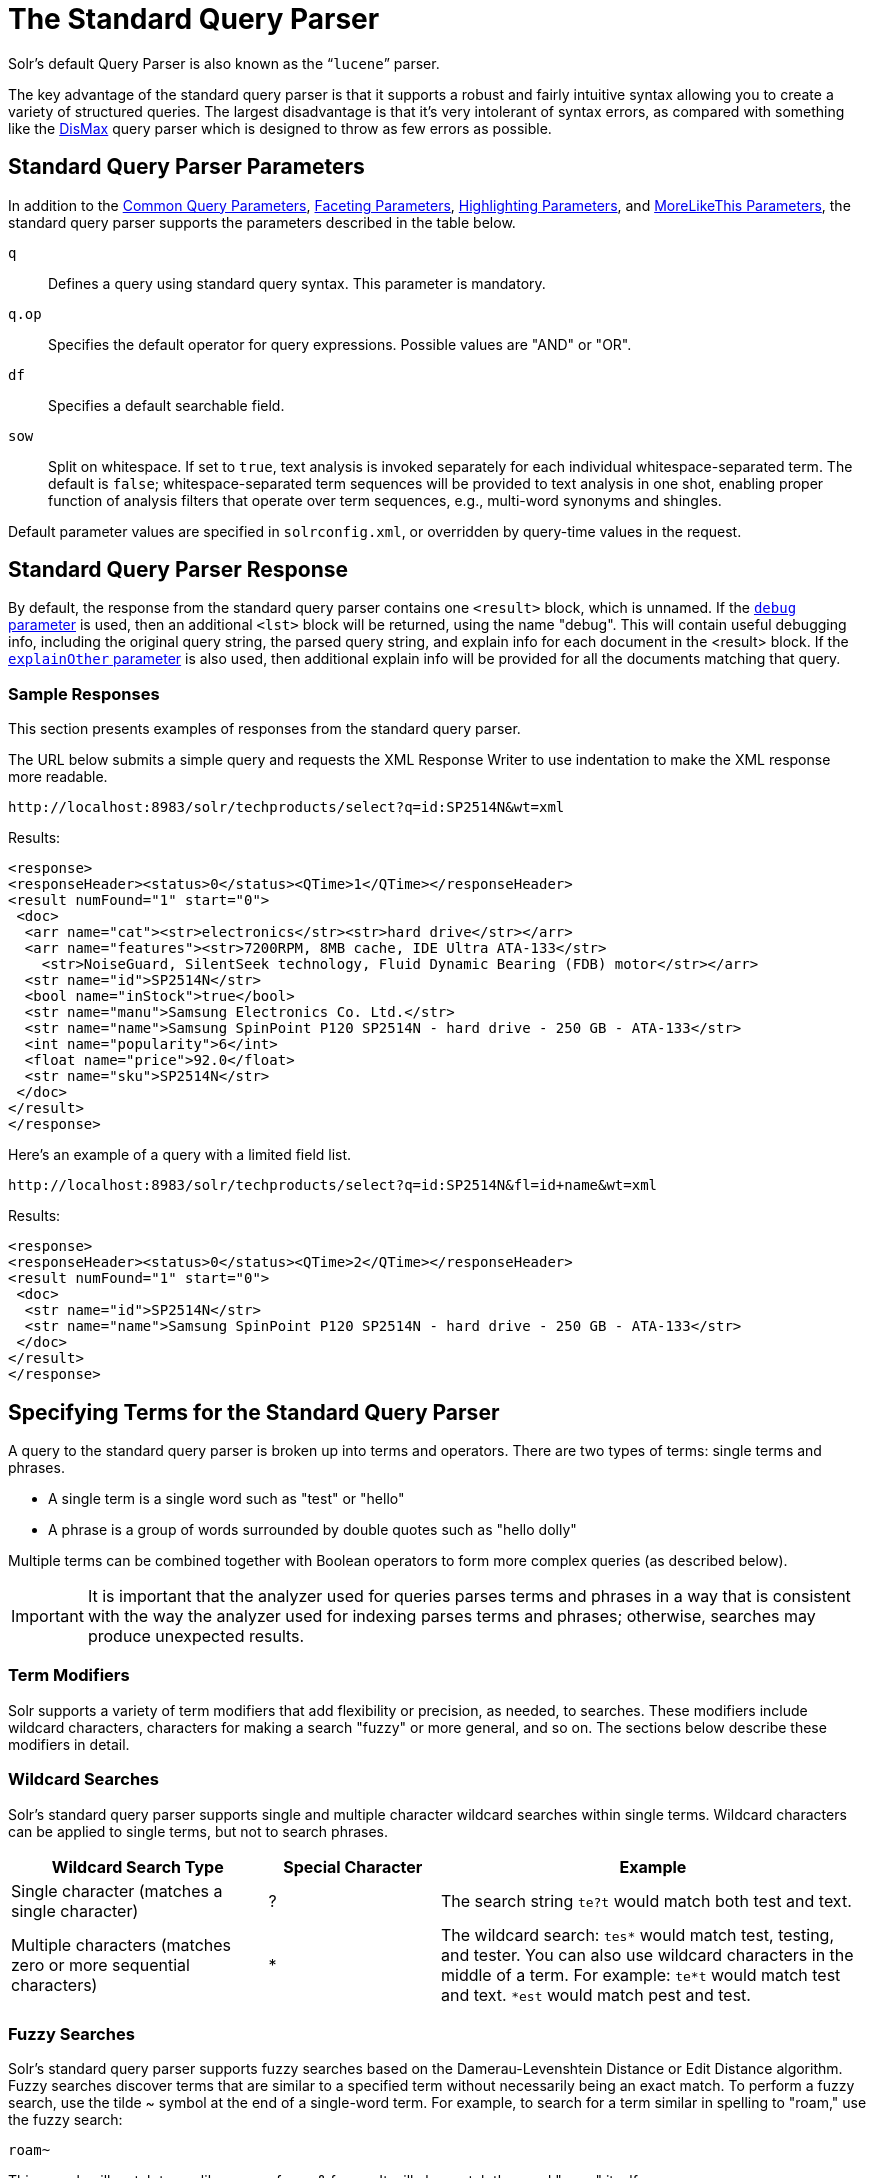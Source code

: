 = The Standard Query Parser
// Licensed to the Apache Software Foundation (ASF) under one
// or more contributor license agreements.  See the NOTICE file
// distributed with this work for additional information
// regarding copyright ownership.  The ASF licenses this file
// to you under the Apache License, Version 2.0 (the
// "License"); you may not use this file except in compliance
// with the License.  You may obtain a copy of the License at
//
//   http://www.apache.org/licenses/LICENSE-2.0
//
// Unless required by applicable law or agreed to in writing,
// software distributed under the License is distributed on an
// "AS IS" BASIS, WITHOUT WARRANTIES OR CONDITIONS OF ANY
// KIND, either express or implied.  See the License for the
// specific language governing permissions and limitations
// under the License.

Solr's default Query Parser is also known as the "```lucene```" parser.

The key advantage of the standard query parser is that it supports a robust and fairly intuitive syntax allowing you to create a variety of structured queries. The largest disadvantage is that it's very intolerant of syntax errors, as compared with something like the <<the-dismax-query-parser.adoc#the-dismax-query-parser,DisMax>> query parser which is designed to throw as few errors as possible.

== Standard Query Parser Parameters

In addition to the <<common-query-parameters.adoc#common-query-parameters,Common Query Parameters>>, <<faceting.adoc#faceting,Faceting Parameters>>, <<highlighting.adoc#highlighting,Highlighting Parameters>>, and <<morelikethis.adoc#morelikethis,MoreLikeThis Parameters>>, the standard query parser supports the parameters described in the table below.

`q`::
Defines a query using standard query syntax. This parameter is mandatory.

`q.op`::
Specifies the default operator for query expressions. Possible values are "AND" or "OR".

`df`::
Specifies a default searchable field.

`sow`::
Split on whitespace. If set to `true`, text analysis is invoked separately for each individual whitespace-separated term.  The default is `false`; whitespace-separated term sequences will be provided to text analysis in one shot, enabling proper function of analysis filters that operate over term sequences, e.g., multi-word synonyms and shingles.

Default parameter values are specified in `solrconfig.xml`, or overridden by query-time values in the request.

== Standard Query Parser Response

By default, the response from the standard query parser contains one `<result>` block, which is unnamed. If the <<common-query-parameters.adoc#debug-parameter,`debug` parameter>> is used, then an additional `<lst>` block will be returned, using the name "debug". This will contain useful debugging info, including the original query string, the parsed query string, and explain info for each document in the <result> block. If the <<common-query-parameters.adoc#explainother-parameter,`explainOther` parameter>> is also used, then additional explain info will be provided for all the documents matching that query.

=== Sample Responses

This section presents examples of responses from the standard query parser.

The URL below submits a simple query and requests the XML Response Writer to use indentation to make the XML response more readable.

`\http://localhost:8983/solr/techproducts/select?q=id:SP2514N&wt=xml`

Results:

[source,xml]
----
<response>
<responseHeader><status>0</status><QTime>1</QTime></responseHeader>
<result numFound="1" start="0">
 <doc>
  <arr name="cat"><str>electronics</str><str>hard drive</str></arr>
  <arr name="features"><str>7200RPM, 8MB cache, IDE Ultra ATA-133</str>
    <str>NoiseGuard, SilentSeek technology, Fluid Dynamic Bearing (FDB) motor</str></arr>
  <str name="id">SP2514N</str>
  <bool name="inStock">true</bool>
  <str name="manu">Samsung Electronics Co. Ltd.</str>
  <str name="name">Samsung SpinPoint P120 SP2514N - hard drive - 250 GB - ATA-133</str>
  <int name="popularity">6</int>
  <float name="price">92.0</float>
  <str name="sku">SP2514N</str>
 </doc>
</result>
</response>
----

Here's an example of a query with a limited field list.

`\http://localhost:8983/solr/techproducts/select?q=id:SP2514N&fl=id+name&wt=xml`

Results:

[source,xml]
----
<response>
<responseHeader><status>0</status><QTime>2</QTime></responseHeader>
<result numFound="1" start="0">
 <doc>
  <str name="id">SP2514N</str>
  <str name="name">Samsung SpinPoint P120 SP2514N - hard drive - 250 GB - ATA-133</str>
 </doc>
</result>
</response>
----

== Specifying Terms for the Standard Query Parser

A query to the standard query parser is broken up into terms and operators. There are two types of terms: single terms and phrases.

* A single term is a single word such as "test" or "hello"
* A phrase is a group of words surrounded by double quotes such as "hello dolly"

Multiple terms can be combined together with Boolean operators to form more complex queries (as described below).

IMPORTANT: It is important that the analyzer used for queries parses terms and phrases in a way that is consistent with the way the analyzer used for indexing parses terms and phrases; otherwise, searches may produce unexpected results.

=== Term Modifiers

Solr supports a variety of term modifiers that add flexibility or precision, as needed, to searches. These modifiers include wildcard characters, characters for making a search "fuzzy" or more general, and so on. The sections below describe these modifiers in detail.

=== Wildcard Searches

Solr's standard query parser supports single and multiple character wildcard searches within single terms. Wildcard characters can be applied to single terms, but not to search phrases.

// TODO: Change column width to %autowidth.spread when https://github.com/asciidoctor/asciidoctor-pdf/issues/599 is fixed

[cols="30,20,50",options="header"]
|===
|Wildcard Search Type |Special Character |Example
|Single character (matches a single character) |? |The search string `te?t` would match both test and text.
|Multiple characters (matches zero or more sequential characters) |* |The wildcard search: `tes*` would match test, testing, and tester. You can also use wildcard characters in the middle of a term. For example: `te*t` would match test and text. `*est` would match pest and test.
|===

=== Fuzzy Searches

Solr's standard query parser supports fuzzy searches based on the Damerau-Levenshtein Distance or Edit Distance algorithm. Fuzzy searches discover terms that are similar to a specified term without necessarily being an exact match. To perform a fuzzy search, use the tilde ~ symbol at the end of a single-word term. For example, to search for a term similar in spelling to "roam," use the fuzzy search:

`roam~`

This search will match terms like roams, foam, & foams. It will also match the word "roam" itself.

An optional distance parameter specifies the maximum number of edits allowed, between 0 and 2, defaulting to 2. For example:

`roam~1`

This will match terms like roams & foam - but not foams since it has an edit distance of "2".

IMPORTANT: In many cases, stemming (reducing terms to a common stem) can produce similar effects to fuzzy searches and wildcard searches.

=== Proximity Searches

A proximity search looks for terms that are within a specific distance from one another.

To perform a proximity search, add the tilde character ~ and a numeric value to the end of a search phrase. For example, to search for a "apache" and "jakarta" within 10 words of each other in a document, use the search:

`"jakarta apache"~10`

The distance referred to here is the number of term movements needed to match the specified phrase. In the example above, if "apache" and "jakarta" were 10 spaces apart in a field, but "apache" appeared before "jakarta", more than 10 term movements would be required to move the terms together and position "apache" to the right of "jakarta" with a space in between.

=== Existence Searches

An existence search for a field matches all documents where a value exists for that field.
To query for a field existing, simply use a wildcard instead of a term in the search.

`field:*`

A field will be considered to "exist" if it has any value, even values which are often considered "not existent". (e.g., `NaN`, `""`, etc.)

=== Range Searches

A range search specifies a range of values for a field (a range with an upper bound and a lower bound). The query matches documents whose values for the specified field or fields fall within the range. Range queries can be inclusive or exclusive of the upper and lower bounds. Sorting is done lexicographically, except on numeric fields. For example, the range query below matches all documents whose `popularity` field has a value between 52 and 10,000, inclusive.

`popularity:[52 TO 10000]`

Range queries are not limited to date fields or even numerical fields. You could also use range queries with non-date fields:

`title:{Aida TO Carmen}`

This will find all documents whose titles are between Aida and Carmen, but not including Aida and Carmen.

The brackets around a query determine its inclusiveness.

* Square brackets `[` & `]` denote an inclusive range query that matches values including the upper and lower bound.
* Curly brackets `{` & `}` denote an exclusive range query that matches values between the upper and lower bounds, but excluding the upper and lower bounds themselves.
* You can mix these types so one end of the range is inclusive and the other is exclusive. Here's an example: `count:{1 TO 10]`

Wildcards, `*`, can also be used for either or both endpoints to specify an open-ended range query.
This is a <<#differences-between-lucenes-classic-query-parser-and-solrs-standard-query-parser,divergence from Lucene's Classic Query Parser>>.

* `field:[* TO 100]` finds all field values less than or equal to 100.
* `field:[100 TO *]` finds all field values greater than or equal to 100.
* `field:[* TO *]` finds any document with a value between the effective values of -Infinity and +Infinity for that field type.


[NOTE]
.Matching `NaN` values with wildcards
====
For most fields, unbounded range queries, `field:[* TO *]`, are equivalent to existence queries, `field: *` .
However for float/double types that support `NaN` values, these two queries perform differently.

* `field:*` matches all existing values, including `NaN`
* `field:[* TO *]` matches all real values, excluding `NaN`
====


=== Boosting a Term with "^"

Lucene/Solr provides the relevance level of matching documents based on the terms found. To boost a term use the caret symbol `^` with a boost factor (a number) at the end of the term you are searching. The higher the boost factor, the more relevant the term will be.

Boosting allows you to control the relevance of a document by boosting its term. For example, if you are searching for

"jakarta apache" and you want the term "jakarta" to be more relevant, you can boost it by adding the ^ symbol along with the boost factor immediately after the term. For example, you could type:

`jakarta^4 apache`

This will make documents with the term jakarta appear more relevant. You can also boost Phrase Terms as in the example:

`"jakarta apache"^4 "Apache Lucene"`

By default, the boost factor is 1. Although the boost factor must be positive, it can be less than 1 (for example, it could be 0.2).


=== Constant Score with "^="

Constant score queries are created with `<query_clause>^=<score>`, which sets the entire clause to the specified score for any documents matching that clause. This is desirable when you only care about matches for a particular clause and don't want other relevancy factors such as term frequency (the number of times the term appears in the field) or inverse document frequency (a measure across the whole index for how rare a term is in a field).

Example:

[source,text]
(description:blue OR color:blue)^=1.0 text:shoes

== Querying Specific Fields

Data indexed in Solr is organized in fields, which are <<defining-fields.adoc#defining-fields,defined in the Solr Schema>>. Searches can take advantage of fields to add precision to queries. For example, you can search for a term only in a specific field, such as a title field.

The Schema defines one field as a default field. If you do not specify a field in a query, Solr searches only the default field. Alternatively, you can specify a different field or a combination of fields in a query.

To specify a field, type the field name followed by a colon ":" and then the term you are searching for within the field.

For example, suppose an index contains two fields, title and text,and that text is the default field. If you want to find a document called "The Right Way" which contains the text "don't go this way," you could include either of the following terms in your search query:

`title:"The Right Way" AND text:go`

`title:"Do it right" AND go`

Since text is the default field, the field indicator is not required; hence the second query above omits it.

The field is only valid for the term that it directly precedes, so the query `title:Do it right` will find only "Do" in the title field. It will find "it" and "right" in the default field (in this case the text field).

== Boolean Operators Supported by the Standard Query Parser

Boolean operators allow you to apply Boolean logic to queries, requiring the presence or absence of specific terms or conditions in fields in order to match documents. The table below summarizes the Boolean operators supported by the standard query parser.

// TODO: Change column width to %autowidth.spread when https://github.com/asciidoctor/asciidoctor-pdf/issues/599 is fixed

[cols="20,40,40",options="header"]
|===
|Boolean Operator |Alternative Symbol |Description
|AND |`&&` |Requires both terms on either side of the Boolean operator to be present for a match.
|NOT |`!` |Requires that the following term not be present.
|OR |`\|\|` |Requires that either term (or both terms) be present for a match.
| |`+` |Requires that the following term be present.
| |`-` |Prohibits the following term (that is, matches on fields or documents that do not include that term). The `-` operator is functionally similar to the Boolean operator `!`. Because it's used by popular search engines such as Google, it may be more familiar to some user communities.
|===

Boolean operators allow terms to be combined through logic operators. Lucene supports AND, "`+`", OR, NOT and "`-`" as Boolean operators.

IMPORTANT: When specifying Boolean operators with keywords such as AND or NOT, the keywords must appear in all uppercase.

NOTE: The standard query parser supports all the Boolean operators listed in the table above. The DisMax query parser supports only `+` and `-`.

The OR operator is the default conjunction operator. This means that if there is no Boolean operator between two terms, the OR operator is used. The OR operator links two terms and finds a matching document if either of the terms exist in a document. This is equivalent to a union using sets. The symbol || can be used in place of the word OR.

To search for documents that contain either "jakarta apache" or just "jakarta," use the query:

`"jakarta apache" jakarta`

or

`"jakarta apache" OR jakarta`

=== The Boolean Operator "+"

The `+` symbol (also known as the "required" operator) requires that the term after the `+` symbol exist somewhere in a field in at least one document in order for the query to return a match.

For example, to search for documents that must contain "jakarta" and that may or may not contain "lucene," use the following query:

`+jakarta lucene`

NOTE: This operator is supported by both the standard query parser and the DisMax query parser.

=== The Boolean Operator AND ("&&")

The AND operator matches documents where both terms exist anywhere in the text of a single document. This is equivalent to an intersection using sets. The symbol `&&` can be used in place of the word AND.

To search for documents that contain "jakarta apache" and "Apache Lucene," use either of the following queries:

`"jakarta apache" AND "Apache Lucene"`

`"jakarta apache" && "Apache Lucene"`


=== The Boolean Operator NOT ("!")

The NOT operator excludes documents that contain the term after NOT. This is equivalent to a difference using sets. The symbol `!` can be used in place of the word NOT.

The following queries search for documents that contain the phrase "jakarta apache" but do not contain the phrase "Apache Lucene":

`"jakarta apache" NOT "Apache Lucene"`

`"jakarta apache" ! "Apache Lucene"`

=== The Boolean Operator "-"

The `-` symbol or "prohibit" operator excludes documents that contain the term after the `-` symbol.

For example, to search for documents that contain "jakarta apache" but not "Apache Lucene," use the following query:

`"jakarta apache" -"Apache Lucene"`

=== Escaping Special Characters

Solr gives the following characters special meaning when they appear in a query:

`+` `-` `&&` `||` `!` `(` `)` `{` `}` `[` `]` `^` `"` `~` `*` `?` `:` `/`

To make Solr interpret any of these characters literally, rather as a special character, precede the character with a backslash character `\`. For example, to search for (1+1):2 without having Solr interpret the plus sign and parentheses as special characters for formulating a sub-query with two terms, escape the characters by preceding each one with a backslash:

[source,plain]
----
\(1\+1\)\:2
----

== Grouping Terms to Form Sub-Queries

Lucene/Solr supports using parentheses to group clauses to form sub-queries. This can be very useful if you want to control the Boolean logic for a query.

The query below searches for either "jakarta" or "apache" and "website":

`(jakarta OR apache) AND website`

This adds precision to the query, requiring that the term "website" exist, along with either term "jakarta" and "apache."

=== Grouping Clauses within a Field

To apply two or more Boolean operators to a single field in a search, group the Boolean clauses within parentheses. For example, the query below searches for a title field that contains both the word "return" and the phrase "pink panther":

`title:(+return +"pink panther")`

== Comments in Queries

C-Style comments are supported in query strings.

Example:

`"jakarta apache" /* this is a comment in the middle of a normal query string */ OR jakarta`

Comments may be nested.

== Differences between Lucene's Classic Query Parser and Solr's Standard Query Parser

Solr's standard query parser originated as a variation of Lucene's "classic" QueryParser.  It diverges in the following ways:

* A `*` may be used for either or both endpoints to specify an open-ended range query, or by itself as an existence query.
** `field:[* TO 100]` finds all field values less than or equal to 100
** `field:[100 TO *]` finds all field values greater than or equal to 100
** `field:[* TO *]` finds all documents where the field has a value between `-Infinity` and `Infinity`, excluding `NaN`.
** `field:*` finds all documents where the field exists (i.e., has any value).
* Pure negative queries (all clauses prohibited) are allowed (only as a top-level clause)
** `-inStock:false` finds all field values where inStock is not false
** `-field:*` finds all documents without a value for the field.
* Support for embedded Solr queries (sub-queries) using any type of query parser as a nested clause using the local-params syntax.
** `inStock:true OR {!dismax qf='name manu' v='ipod'}`
+
Gotcha: Be careful not to start your query with `{!` at the very beginning, which changes the parsing of the entire
query string, which may not be what you want if there are additional clauses.  So flipping the example above so the
sub-query comes first would fail to work as expected without a leading space.
+
Sub-queries can also be done with the magic field `\_query_` and for function queries with the magic field `\_val_` but it
should be considered deprecated since it is less clear.  Example: `\_val_:"recip(rord(myfield),1,2,3)"`
* Support for a special `filter(...)` syntax to indicate that some query clauses should be cached in the filter cache (as a constant score boolean query). This allows sub-queries to be cached and re-used in other queries. For example `inStock:true` will be cached and re-used in all three of the queries below:
** `q=features:songs OR filter(inStock:true)`
** `q=+manu:Apple +filter(inStock:true)`
** `q=+manu:Apple & fq=inStock:true`
+
This can even be used to cache individual clauses of complex filter queries. In the first query below, 3 items will be added to the filter cache (the top level `fq` and both `filter(...)` clauses) and in the second query, there will be 2 cache hits, and one new cache insertion (for the new top level `fq`):
** `q=features:songs & fq=+filter(inStock:true) +filter(price:[* TO 100])`
** `q=manu:Apple & fq=-filter(inStock:true) -filter(price:[* TO 100])`
* Range queries ("[a TO z]"), prefix queries ("a*"), and wildcard queries ("a*b") are constant-scoring (all matching documents get an equal score). The scoring factors TF, IDF, index boost, and "coord" are not used. There is no limitation on the number of terms that match (as there was in past versions of Lucene).
* Constant score queries are created with `<query_clause>^=<score>`, which sets the entire clause to the specified score for any documents matching that clause:
** `q=(description:blue color:blue)^=1.0 title:blue^=5.0`

=== Specifying Dates and Times

Queries against date based fields must use the <<working-with-dates.adoc#working-with-dates,appropriate date formating>>.  Queries for exact date values will require quoting or escaping since `:` is the parser syntax used to denote a field query:

* `createdate:1976-03-06T23\:59\:59.999Z`
* `createdate:"1976-03-06T23:59:59.999Z"`
* `createdate:[1976-03-06T23:59:59.999Z TO *]`
* `createdate:[1995-12-31T23:59:59.999Z TO 2007-03-06T00:00:00Z]`
* `timestamp:[* TO NOW]`
* `pubdate:[NOW-1YEAR/DAY TO NOW/DAY+1DAY]`
* `createdate:[1976-03-06T23:59:59.999Z TO 1976-03-06T23:59:59.999Z+1YEAR]`
* `createdate:[1976-03-06T23:59:59.999Z/YEAR TO 1976-03-06T23:59:59.999Z]`
